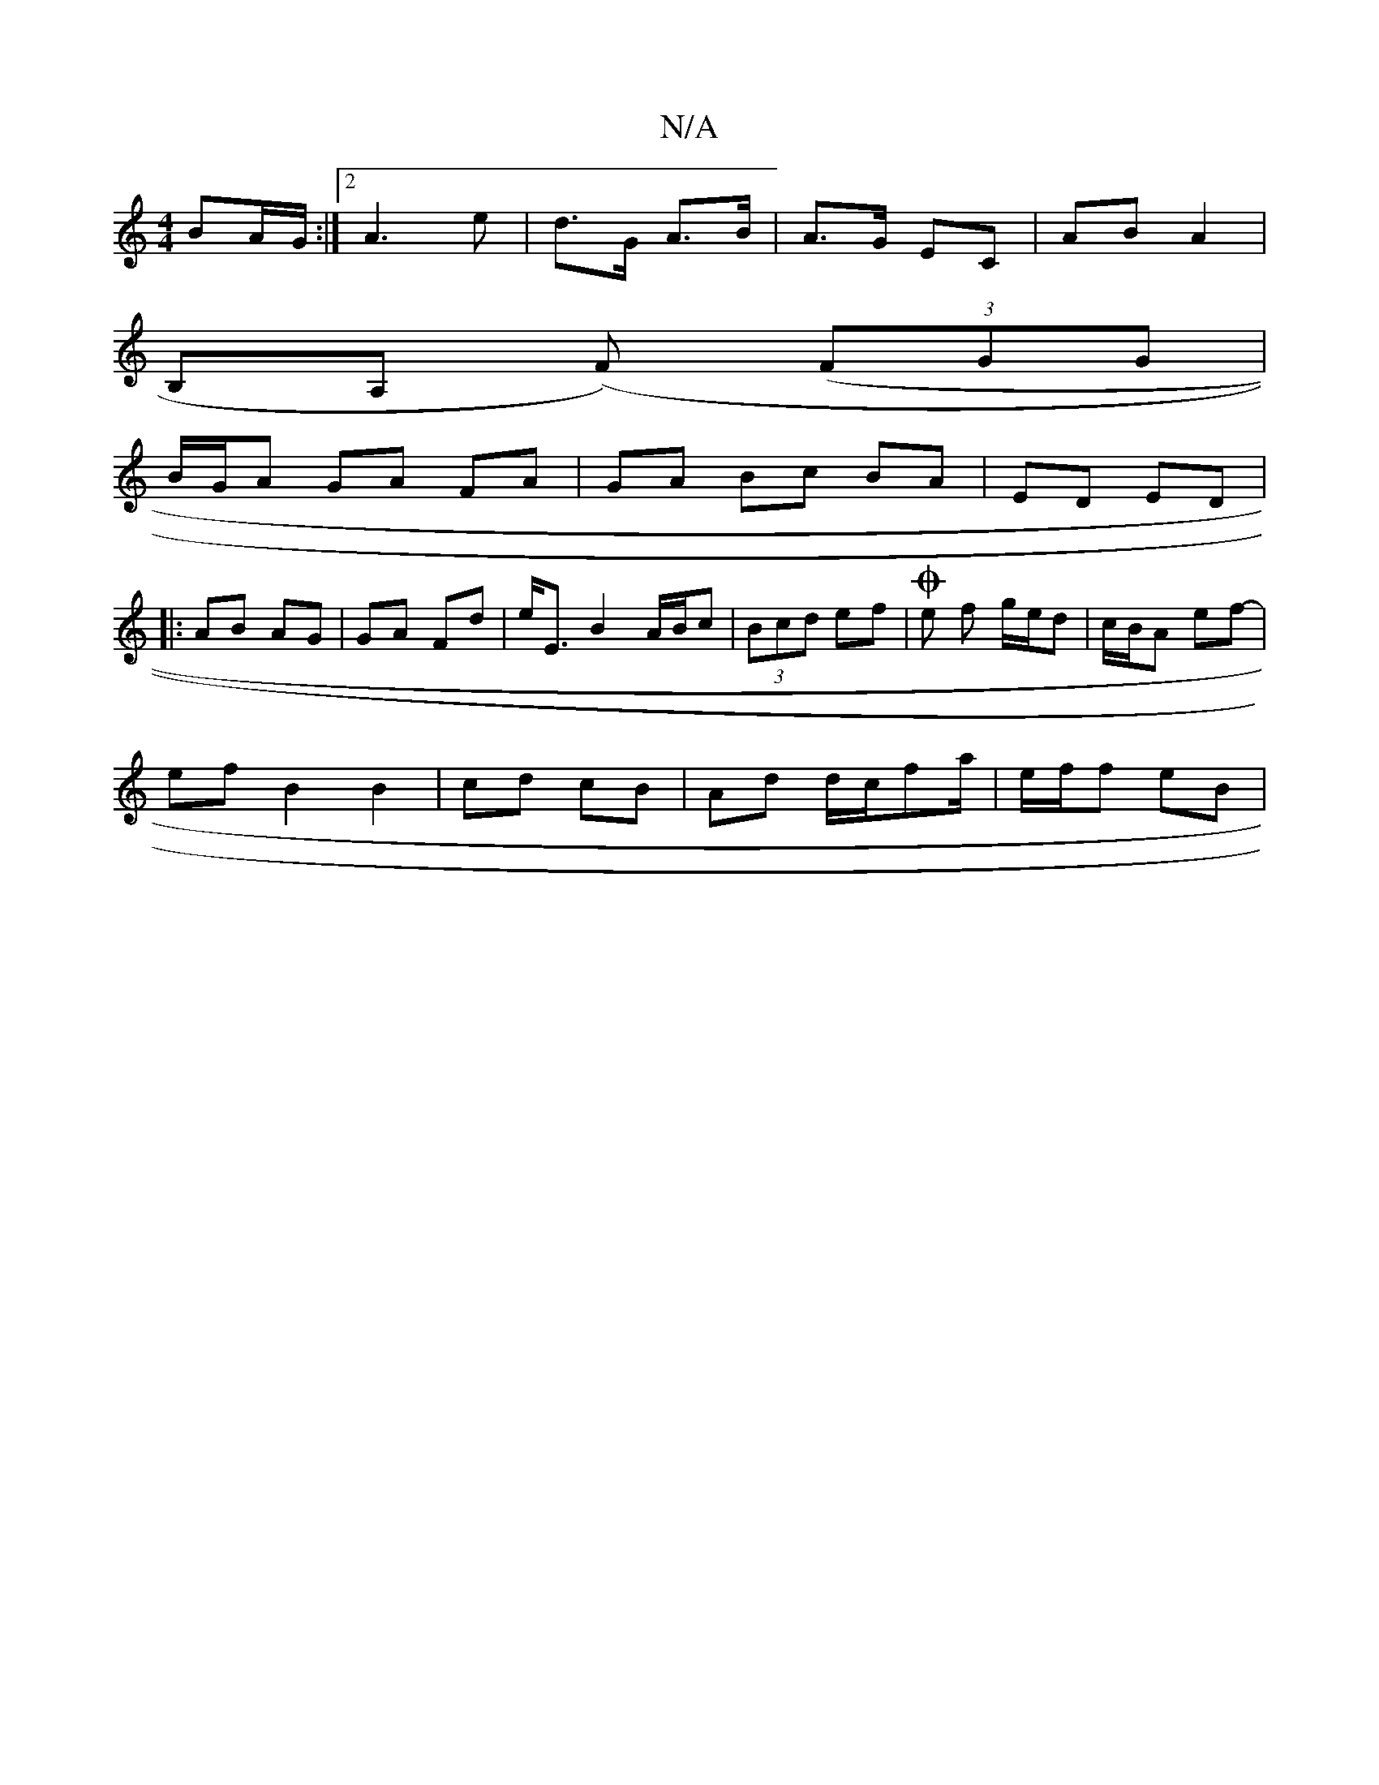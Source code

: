 X:1
T:N/A
M:4/4
R:N/A
K:Cmajor
 BA/G/ :|2 A3e | d>G A>B|A>G EC | AB A2 |
B,A, (F#) ((3FGG |
B/G/A GA FA | GA Bc BA|ED ED|
|:AB AG | GA Fd | e<E B2 A/B/c | (3Bcd ef | Oe f1 g/e/d | c/B/A ef-|
ef B2B2| cd cB | Ad d/2c/2fa/|e/f/f eB |